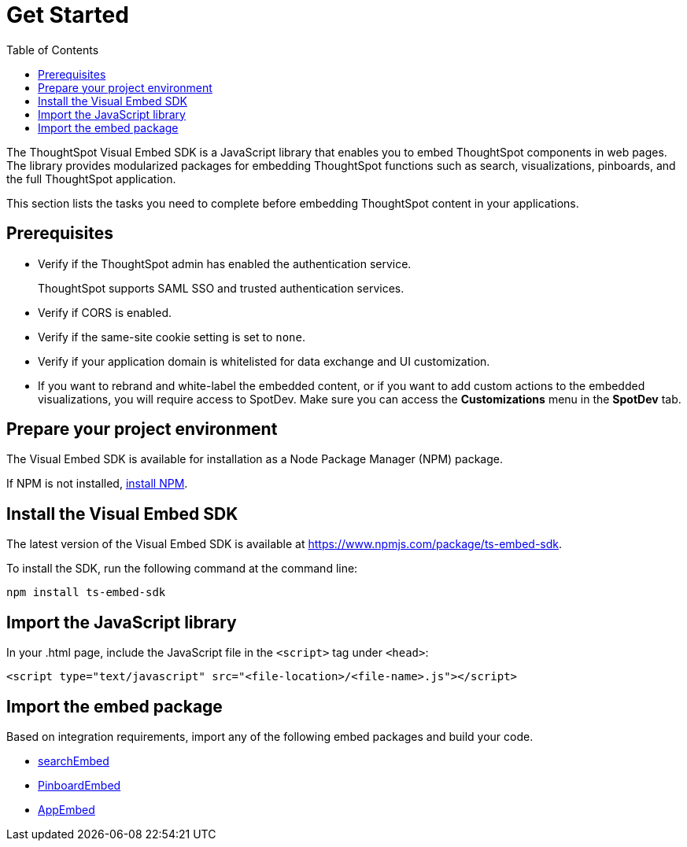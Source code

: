 = Get Started
:toc: true

:page-title: Getting Started
:page-pageid: getting-started
:page-description: Getting Started

The ThoughtSpot Visual Embed SDK is a JavaScript library that enables you to embed ThoughtSpot components in web pages. The library provides modularized packages for embedding ThoughtSpot functions such as search, visualizations, pinboards, and the full ThoughtSpot application.

This section lists the tasks you need to complete before embedding ThoughtSpot content in your applications.

== Prerequisites

* Verify if the ThoughtSpot admin has enabled the authentication service.
+
ThoughtSpot supports SAML SSO and trusted authentication services.

* Verify if CORS is enabled.
* Verify if the same-site cookie setting is set to `none`.
* Verify if your application domain is whitelisted for data exchange and UI customization.
* If you want to rebrand and white-label the embedded content, or if you want to add custom actions to the embedded visualizations, you will require access to SpotDev. Make sure you can access the *Customizations* menu in the *SpotDev* tab.

== Prepare your project environment
The Visual Embed SDK is available for installation as a Node Package Manager (NPM) package.

If NPM is not installed, link:https://www.npmjs.com/get-npm[install NPM].

== Install the Visual Embed SDK
The latest version of the Visual Embed SDK is available at link://www.npmjs.com/package/ts-embed-sdk[https://www.npmjs.com/package/ts-embed-sdk].

To install the SDK, run the following command at the command line:
[source,shell]
----
npm install ts-embed-sdk
----
== Import the JavaScript library

In your .html page, include the JavaScript file in the `<script>` tag under `<head>`:
[source,html]
----
<script type="text/javascript" src="<file-location>/<file-name>.js"></script>

----
== Import the embed package

Based on integration requirements, import any of the following embed packages and build your code.

* xref:embed-search.adoc[searchEmbed]
* xref:embed-pinboard.adoc[PinboardEmbed]
* xref:full-emd.adoc[AppEmbed]
